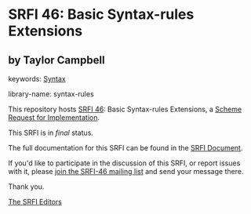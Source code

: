 * SRFI 46: Basic Syntax-rules Extensions

** by Taylor Campbell



keywords: [[https://srfi.schemers.org/?keywords=syntax][Syntax]]

library-name: syntax-rules

This repository hosts [[https://srfi.schemers.org/srfi-46/][SRFI 46]]: Basic Syntax-rules Extensions, a [[https://srfi.schemers.org/][Scheme Request for Implementation]].

This SRFI is in /final/ status.

The full documentation for this SRFI can be found in the [[https://srfi.schemers.org/srfi-46/srfi-46.html][SRFI Document]].

If you'd like to participate in the discussion of this SRFI, or report issues with it, please [[https://srfi.schemers.org/srfi-46/][join the SRFI-46 mailing list]] and send your message there.

Thank you.


[[mailto:srfi-editors@srfi.schemers.org][The SRFI Editors]]
